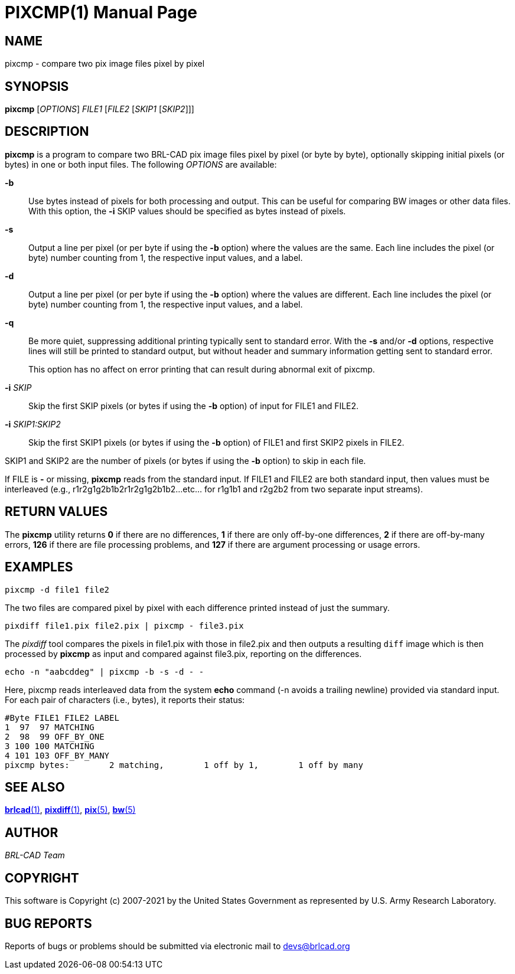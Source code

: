 = PIXCMP(1)
ifndef::site-gen-antora[:doctype: manpage]
:man manual: BRL-CAD
:man source: BRL-CAD
:page-role: manpage

== NAME

pixcmp - compare two pix image files pixel by pixel

== SYNOPSIS

*pixcmp* [_OPTIONS_] _FILE1_ [_FILE2_ [_SKIP1_ [_SKIP2_]]]

== DESCRIPTION

[cmd]*pixcmp* is a program to compare two BRL-CAD pix image files
pixel by pixel (or byte by byte), optionally skipping initial pixels
(or bytes) in one or both input files.  The following _OPTIONS_ are
available:

*-b*:: Use bytes instead of pixels for both processing and
output. This can be useful for comparing BW images or other data
files. With this option, the [opt]*-i* SKIP values should be specified
as bytes instead of pixels.

*-s*:: Output a line per pixel (or per byte if using the [opt]*-b*
option) where the values are the same.  Each line includes the pixel
(or byte) number counting from 1, the respective input values, and a
label.

*-d*:: Output a line per pixel (or per byte if using the [opt]*-b*
option) where the values are different.  Each line includes the pixel
(or byte) number counting from 1, the respective input values, and a
label.

*-q*:: Be more quiet, suppressing additional printing typically sent
to standard error.  With the [opt]*-s* and/or [opt]*-d* options,
respective lines will still be printed to standard output, but without
header and summary information getting sent to standard error.
+
This option has no affect on error printing that can result during
abnormal exit of pixcmp.

*-i* _SKIP_ :: Skip the first SKIP pixels (or bytes if using the
[opt]*-b* option) of input for FILE1 and FILE2.

*-i* _SKIP1:SKIP2_ :: Skip the first SKIP1 pixels (or bytes if using
the [opt]*-b* option) of FILE1 and first SKIP2 pixels in FILE2.

SKIP1 and SKIP2 are the number of pixels (or bytes if using the
[opt]*-b* option) to skip in each file.

If FILE is *-* or missing, [cmd]*pixcmp* reads from the standard
input.  If FILE1 and FILE2 are both standard input, then values must
be interleaved (e.g., r1r2g1g2b1b2r1r2g1g2b1b2...etc... for r1g1b1 and
r2g2b2 from two separate input streams).

== RETURN VALUES

The [cmd]*pixcmp* utility returns *0* if there are no differences, *1*
if there are only off-by-one differences, *2* if there are off-by-many
errors, *126* if there are file processing problems, and *127* if
there are argument processing or usage errors.

== EXAMPLES

[ui]`pixcmp -d file1 file2`

The two files are compared pixel by pixel with each difference printed
instead of just the summary.

[ui]`pixdiff file1.pix file2.pix | pixcmp - file3.pix`

The _pixdiff_ tool compares the pixels in file1.pix with those in
file2.pix and then outputs a resulting `diff` image which is then
processed by [cmd]*pixcmp* as input and compared against file3.pix,
reporting on the differences.

[ui]`echo -n "aabcddeg" | pixcmp -b -s -d - -`

Here, pixcmp reads interleaved data from the system [cmd]*echo*
command (-n avoids a trailing newline) provided via standard input.
For each pair of characters (i.e., bytes), it reports their status:

....
#Byte FILE1 FILE2 LABEL
1  97  97 MATCHING
2  98  99 OFF_BY_ONE
3 100 100 MATCHING
4 101 103 OFF_BY_MANY
pixcmp bytes:        2 matching,        1 off by 1,        1 off by many
....

== SEE ALSO

xref:man:1/brlcad.adoc[*brlcad*(1)],
xref:man:1/pixdiff.adoc[*pixdiff*(1)], xref:man:5/pix.adoc[*pix*(5)],
xref:man:5/bw.adoc[*bw*(5)]

== AUTHOR

_BRL-CAD Team_

== COPYRIGHT

This software is Copyright (c) 2007-2021 by the United States
Government as represented by U.S. Army Research Laboratory.

== BUG REPORTS

Reports of bugs or problems should be submitted via electronic mail to
mailto:devs@brlcad.org[]

